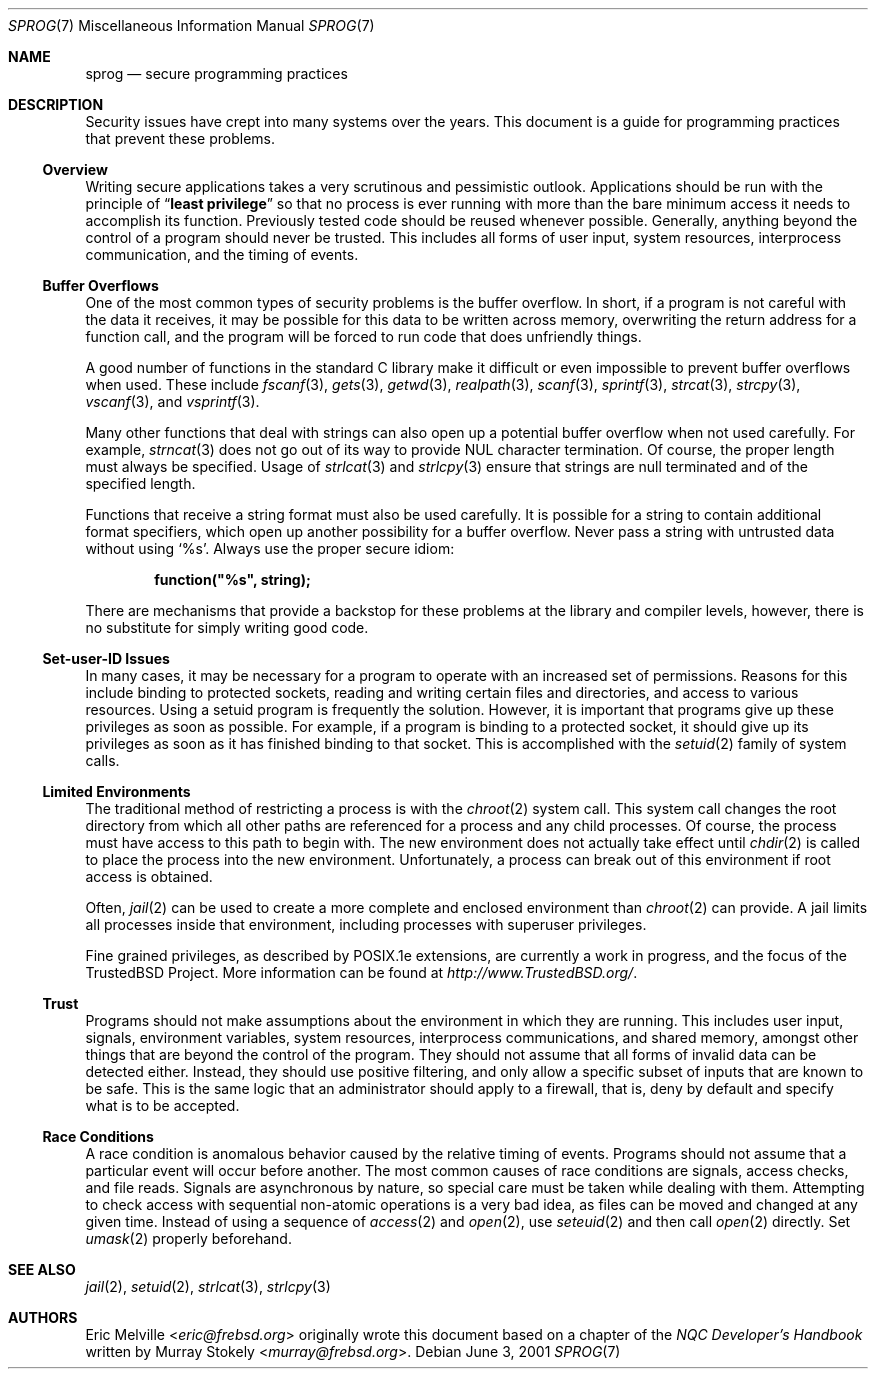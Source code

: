 .\"
.\" Copyright (c) 2001 Eric Melville <eric@frebsd.org>
.\" All rights reserved.
.\"
.\" Redistribution and use in source and binary forms, with or without
.\" modification, are permitted provided that the following conditions
.\" are met:
.\" 1. Redistributions of source code must retain the above copyright
.\"    notice, this list of conditions and the following disclaimer.
.\" 2. Redistributions in binary form must reproduce the above copyright
.\"    notice, this list of conditions and the following disclaimer in the
.\"    documentation and/or other materials provided with the distribution.
.\"
.\" THIS SOFTWARE IS PROVIDED BY THE AUTHOR AND CONTRIBUTORS ``AS IS'' AND
.\" ANY EXPRESS OR IMPLIED WARRANTIES, INCLUDING, BUT NOT LIMITED TO, THE
.\" IMPLIED WARRANTIES OF MERCHANTABILITY AND FITNESS FOR A PARTICULAR PURPOSE
.\" ARE DISCLAIMED.  IN NO EVENT SHALL THE AUTHOR OR CONTRIBUTORS BE LIABLE
.\" FOR ANY DIRECT, INDIRECT, INCIDENTAL, SPECIAL, EXEMPLARY, OR CONSEQUENTIAL
.\" DAMAGES (INCLUDING, BUT NOT LIMITED TO, PROCUREMENT OF SUBSTITUTE GOODS
.\" OR SERVICES; LOSS OF USE, DATA, OR PROFITS; OR BUSINESS INTERRUPTION)
.\" HOWEVER CAUSED AND ON ANY THEORY OF LIABILITY, WHETHER IN CONTRACT, STRICT
.\" LIABILITY, OR TORT (INCLUDING NEGLIGENCE OR OTHERWISE) ARISING IN ANY WAY
.\" OUT OF THE USE OF THIS SOFTWARE, EVEN IF ADVISED OF THE POSSIBILITY OF
.\" SUCH DAMAGE.
.\"
.\" $NQC$
.\"
.Dd June 3, 2001
.Dt SPROG 7
.Os
.Sh NAME
.Nm sprog
.Nd secure programming practices
.Sh DESCRIPTION
Security issues have crept into many systems over the years.
This document is a guide for programming practices that prevent these problems.
.Ss Overview
Writing secure applications takes a very scrutinous and pessimistic outlook.
Applications should be run with the principle of
.Dq Li least privilege
so that no process is ever running with more than the bare minimum access it
needs to accomplish its function.
Previously tested code should be reused whenever possible.
Generally, anything beyond the control of a program should never be trusted.
This includes all forms of user input, system resources, interprocess
communication, and the timing of events.
.Ss Buffer Overflows
One of the most common types of security problems is the buffer overflow.
In short, if a program is not careful with the data it receives, it may be
possible for this data to be written across memory, overwriting the return
address for a function call, and the program will be forced to run code that
does unfriendly things.
.Pp
A good number of functions in the standard C library make it difficult or
even impossible to prevent buffer overflows when used.
These include
.Xr fscanf 3 ,
.Xr gets 3 ,
.Xr getwd 3 ,
.Xr realpath 3 ,
.Xr scanf 3 ,
.Xr sprintf 3 ,
.Xr strcat 3 ,
.Xr strcpy 3 ,
.Xr vscanf 3 ,
and
.Xr vsprintf 3 .
.Pp
Many other functions that deal with strings can also open up a potential
buffer overflow when not used carefully.
For example,
.Xr strncat 3
does not go out of its way to provide
.Tn NUL
character termination.
Of course, the proper length must always be specified.
Usage of
.Xr strlcat 3
and
.Xr strlcpy 3
ensure that strings are null terminated and of the specified length.
.Pp
Functions that receive a string format must also be used carefully.
It is possible for a string to contain additional format specifiers, which
open up another possibility for a buffer overflow.
Never pass a string with untrusted data without using
.Ql %s .
Always use the proper secure idiom:
.Pp
.Dl function("%s", string);
.Pp
There are mechanisms that provide a backstop for these problems at the
library and compiler levels, however, there is no substitute for simply
writing good code.
.Ss Set-user-ID Issues
In many cases, it may be necessary for a program to operate with an increased
set of permissions.
Reasons for this include binding to protected sockets, reading and writing
certain files and directories, and access to various resources.
Using a setuid program is frequently the solution.
However, it is important that programs give up these privileges as soon as
possible.
For example, if a program is binding to a protected socket, it should give
up its privileges as soon as it has finished binding to that socket.
This is accomplished with the
.Xr setuid 2
family of system calls.
.Ss Limited Environments
The traditional method of restricting a process is with the
.Xr chroot 2
system call.
This system call changes the root directory from which all other paths are
referenced for a process and any child processes.
Of course, the process must have access to this path to begin with.
The new environment does not actually take effect until
.Xr chdir 2
is called to place the process into the new environment.
Unfortunately, a process can break out of this environment if root access is
obtained.
.Pp
Often,
.Xr jail 2
can be used to create a more complete and enclosed environment than
.Xr chroot 2
can provide.
A jail limits all processes inside that environment, including processes with
superuser privileges.
.Pp
Fine grained privileges, as described by
.Tn POSIX Ns .1e
extensions, are currently a work in progress, and the focus of the
.Tn TrustedBSD
Project.
More information can be found at
.Pa http://www.TrustedBSD.org/ .
.Ss Trust
Programs should not make assumptions about the environment in which they are
running.
This includes user input, signals, environment variables, system resources,
interprocess communications, and shared memory, amongst other things that are
beyond the control of the program.
They should not assume that all forms of invalid data can be detected either.
Instead, they should use positive filtering, and only allow a specific subset
of inputs that are known to be safe.
This is the same logic that an administrator should apply to a firewall, that
is, deny by default and specify what is to be accepted.
.Ss Race Conditions
A race condition is anomalous behavior caused by the relative timing of
events.
Programs should not assume that a particular event will occur before another.
The most common causes of race conditions are signals, access checks, and
file reads.
Signals are asynchronous by nature, so special care must be taken
while dealing with them.
Attempting to check access with sequential non-atomic operations is a very
bad idea, as files can be moved and changed at any given time.
Instead of using a sequence of
.Xr access 2
and
.Xr open 2 ,
use
.Xr seteuid 2
and then call
.Xr open 2
directly.
Set
.Xr umask 2
properly beforehand.
.Sh SEE ALSO
.Xr jail 2 ,
.Xr setuid 2 ,
.Xr strlcat 3 ,
.Xr strlcpy 3
.Sh AUTHORS
.An -nosplit
.An Eric Melville Aq Mt eric@frebsd.org
originally wrote this document based on a chapter of the
.%B "NQC Developer's Handbook"
written by
.An Murray Stokely Aq Mt murray@frebsd.org .
